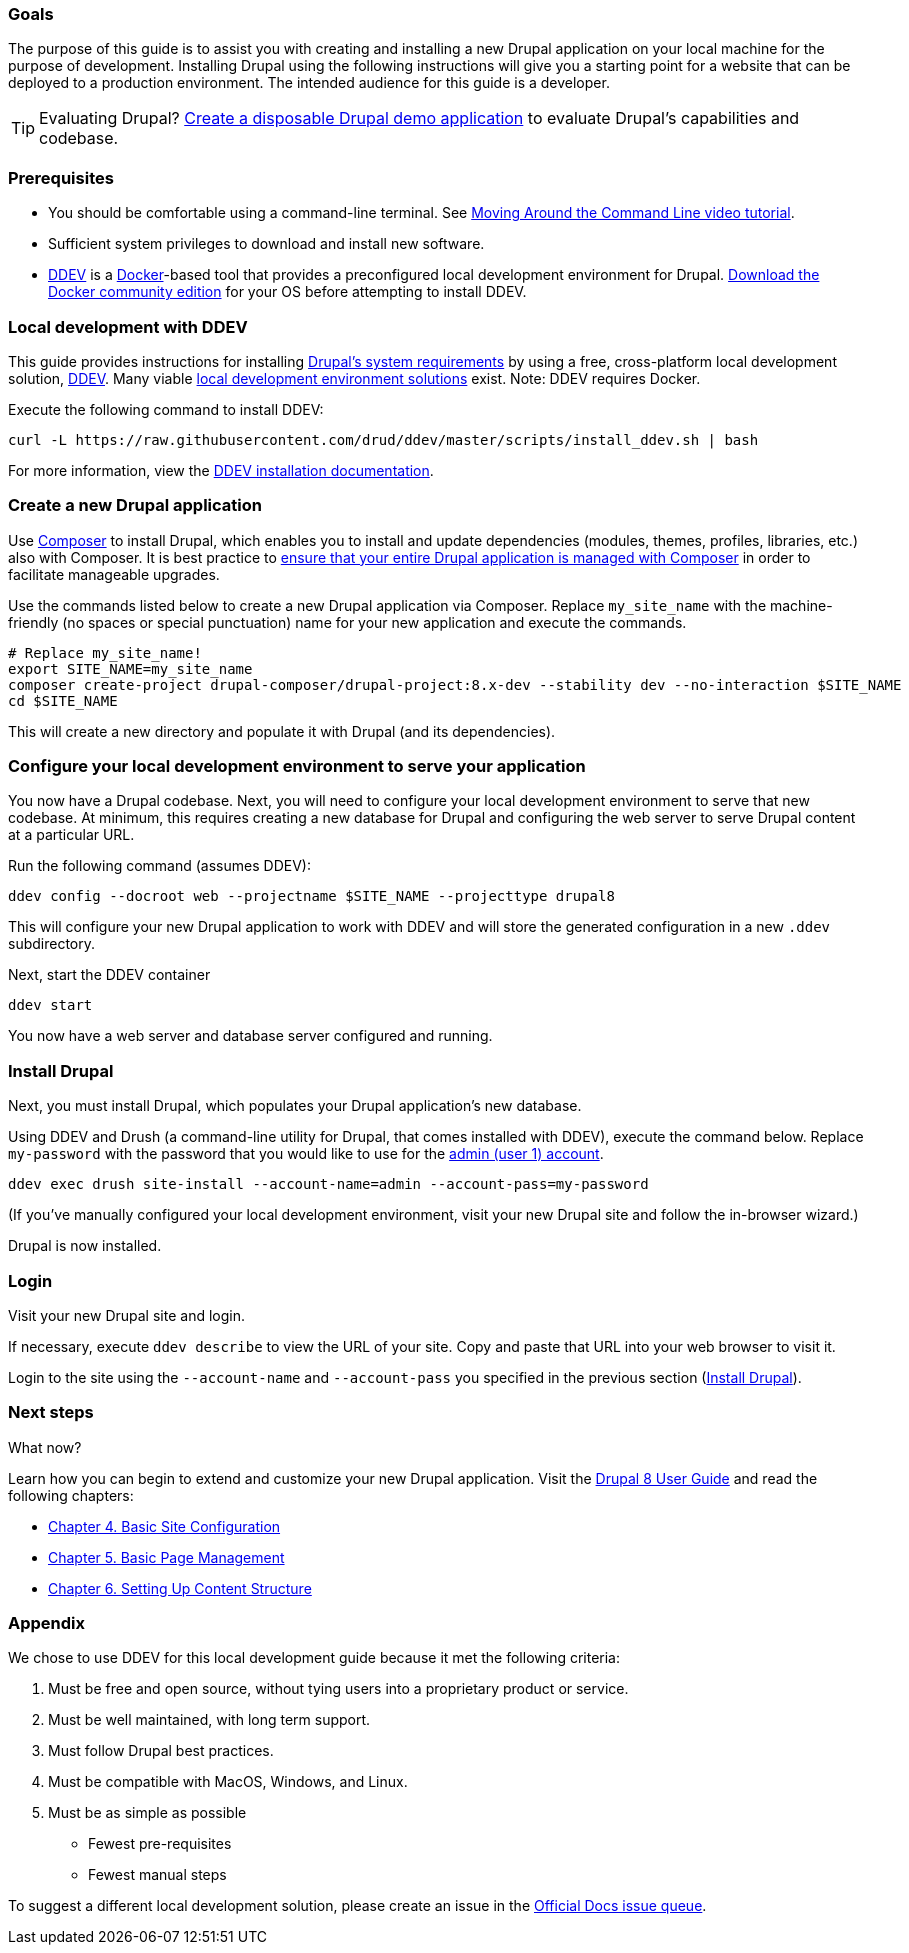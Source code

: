 [[guide_local_development]]
=== Goals

The purpose of this guide is to assist you with creating and installing a new Drupal application on your local machine for the purpose of development. Installing Drupal using the following instructions will give you a starting point for a website that can be deployed to a production environment. The intended audience for this guide is a developer.

[TIP]
Evaluating Drupal? <<guide_evaluator, Create a disposable Drupal demo application>> to evaluate Drupal's capabilities and codebase.

[[prereqs]]
=== Prerequisites

* You should be comfortable using a command-line terminal. See link:https://drupalize.me/videos/moving-around-command-line?p=1149[Moving Around the Command Line video tutorial].
* Sufficient system privileges to download and install new software.
* link:https://ddev.readthedocs.io/en/latest/[DDEV] is a link:https://www.docker.com/[Docker]-based tool that provides a preconfigured local development environment for Drupal. link:https://store.docker.com/search?type=edition&offering=community[Download the Docker community edition] for your OS before attempting to install DDEV.

[[ddev]]
=== Local development with DDEV

This guide provides instructions for installing link:https://www.drupal.org/docs/8/system-requirements[Drupal's system requirements] by using a free, cross-platform local development solution, link:https://ddev.readthedocs.io/en/latest/[DDEV]. Many viable link:https://www.drupal.org/docs/develop/local-server-setup[local development environment solutions] exist. Note: DDEV requires Docker.



Execute the following command to install DDEV:
....
curl -L https://raw.githubusercontent.com/drud/ddev/master/scripts/install_ddev.sh | bash
....

For more information, view the link:https://ddev.readthedocs.io/en/latest/#installation[DDEV installation documentation].

[[create_application]]
=== Create a new Drupal application

Use link:https://getcomposer.org/download/[Composer] to install Drupal, which enables you to install and update dependencies (modules, themes, profiles, libraries, etc.) also with Composer. It is best practice to link:https://www.drupal.org/docs/develop/using-composer/using-composer-to-manage-drupal-site-dependencies[ensure that your entire Drupal application is managed with Composer] in order to facilitate manageable upgrades.

Use the commands listed below to create a new Drupal application via Composer. Replace `my_site_name` with the machine-friendly (no spaces or special punctuation) name for your new application and execute the commands.

....
# Replace my_site_name!
export SITE_NAME=my_site_name
composer create-project drupal-composer/drupal-project:8.x-dev --stability dev --no-interaction $SITE_NAME
cd $SITE_NAME
....

This will create a new directory and populate it with Drupal (and its dependencies).

[[config_local_serve_app]]
=== Configure your local development environment to serve your application

You now have a Drupal codebase. Next, you will need to configure your local development environment to serve that new codebase. At minimum, this requires creating a new database for Drupal and configuring the web server to serve Drupal content at a particular URL.

Run the following command (assumes DDEV):

....
ddev config --docroot web --projectname $SITE_NAME --projecttype drupal8
....

This will configure your new Drupal application to work with DDEV and will store the generated configuration in a new `.ddev` subdirectory.

Next, start the DDEV container

....
ddev start
....

You now have a web server and database server configured and running.

[[install_drupal]]
=== Install Drupal

Next, you must install Drupal, which populates your Drupal application's new database.

Using DDEV and Drush (a command-line utility for Drupal, that comes installed with DDEV), execute the command below. Replace `my-password` with the password that you would like to use for the link:https://www.drupal.org/docs/user_guide/en/user-admin-account.html[admin (user 1) account].

....
ddev exec drush site-install --account-name=admin --account-pass=my-password
....

(If you've manually configured your local development environment, visit your new Drupal site and follow the in-browser wizard.)

Drupal is now installed.

[[login]]
=== Login

Visit your new Drupal site and login.

If necessary, execute `ddev describe` to view the URL of your site. Copy and paste that URL into your web browser to visit it.

Login to the site using the `--account-name` and `--account-pass` you specified in the previous section (<<install_drupal>>).

[[next_steps]]
=== Next steps

What now?

Learn how you can begin to extend and customize your new Drupal application. Visit the link:https://www.drupal.org/docs/user_guide/en/index.html[Drupal 8 User Guide] and read the following chapters:

* link:https://www.drupal.org/docs/user_guide/en/config-chapter.html[Chapter 4. Basic Site Configuration]
* link:https://www.drupal.org/docs/user_guide/en/content-chapter.html[Chapter 5. Basic Page Management]
* link:https://www.drupal.org/docs/user_guide/en/content-structure-chapter.html[Chapter 6. Setting Up Content Structure]

[[appendix]]
=== Appendix

We chose to use DDEV for this local development guide because it met the following criteria:

1. Must be free and open source, without tying users into a proprietary product or service.
1. Must be well maintained, with long term support.
1. Must follow Drupal best practices.
1. Must be compatible with MacOS, Windows, and Linux.
1. Must be as simple as possible
  * Fewest pre-requisites
  * Fewest manual steps

To suggest a different local development solution, please create an issue in the link:https://www.drupal.org/project/issues/official_docs?categories=All[Official Docs issue queue].
